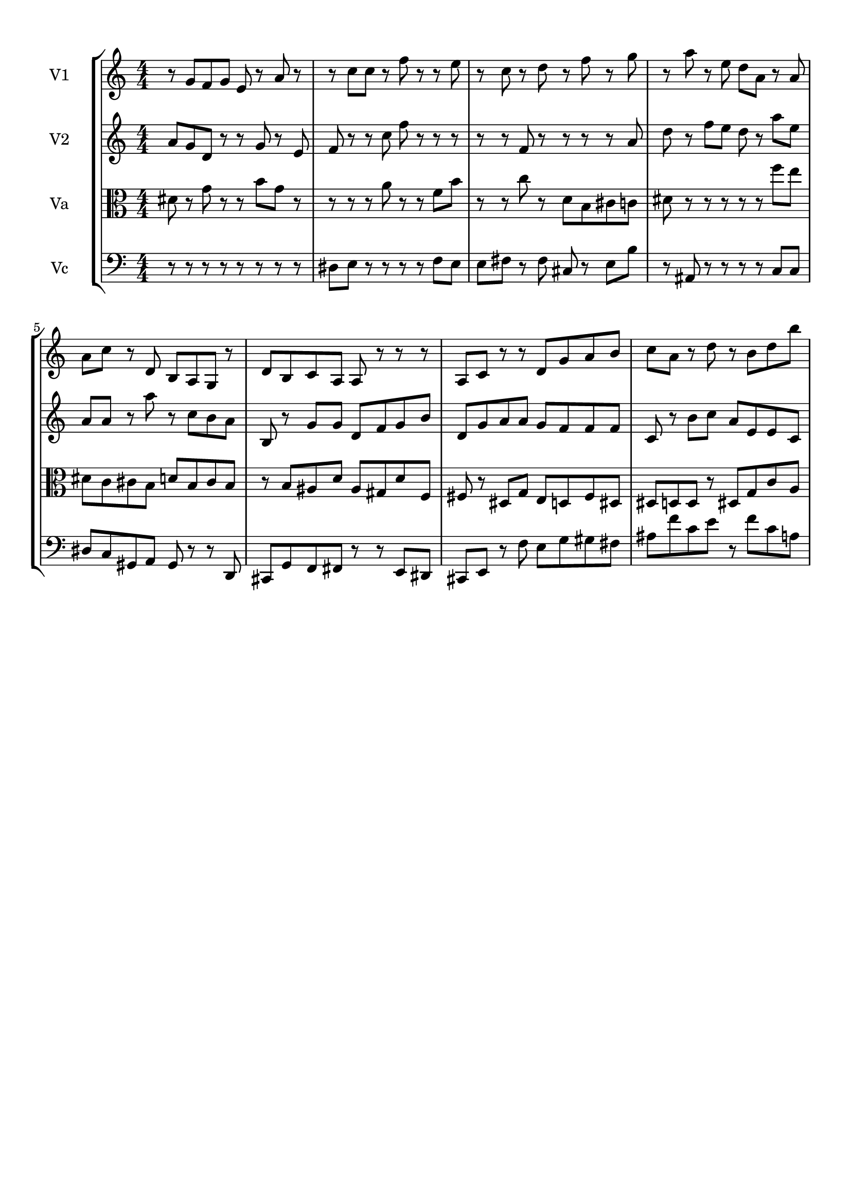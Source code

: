 
\version "2.18.2"
% automatically converted by musicxml2ly from brainstaves-test-flight4.xml

\header {
    encodingsoftware = "MuseScore 2.1.0"
    encodingdate = "2019-04-23"
    % title = "Brainstaves"
    tagline = ""  % removed 
    }

#(set-global-staff-size 20.0750126457)
\paper {
    paper-width = 21.0\cm
    paper-height = 29.7\cm
    top-margin = 1.0\cm
    bottom-margin = 1.0\cm
    left-margin = 1.0\cm
    right-margin = 1.0\cm
    %paper-width = 29.7\cm
    %paper-height = 20.0\cm
    %top-margin = 0.5\cm
    %bottom-margin = 0.1\cm
    %left-margin = 0.5\cm
    %right-margin = 0.5\cm
    }
\layout {
    \context { \Score
        % autoBeaming = ##f
        }
    }
PartPOneVoiceOne =  {
    \clef "treble" \key c \major \numericTimeSignature\time 4/4 
%!!!v1
r8 g'8 f'8 g'8 e'8 r8 a'8 r8 r8 c''8 c''8 r8 f''8 r8 r8 e''8 r8 c''8 r8 d''8 r8 f''8 r8 g''8 r8 a''8 r8 e''8 d''8 a'8 r8 a'8 a'8 c''8 r8 d'8 b8 a8 g8 r8 d'8 b8 c'8 a8 a8 r8 r8 r8 a8 c'8 r8 r8 d'8 g'8 a'8 b'8 c''8 a'8 r8 d''8 r8 b'8 d''8 b''8
    }

PartPTwoVoiceOne =  {
    \clef "treble" \key c \major \numericTimeSignature\time 4/4
%!!!v2
a'8 g'8 d'8 r8 r8 g'8 r8 e'8 f'8 r8 r8 c''8 f''8 r8 r8 r8 r8 r8 f'8 r8 r8 r8 r8 a'8 d''8 r8 f''8 e''8 d''8 r8 a''8 e''8 a'8 a'8 r8 a''8 r8 c''8 b'8 a'8 b8 r8 g'8 g'8 d'8 f'8 g'8 b'8 d'8 g'8 a'8 a'8 g'8 f'8 f'8 f'8 c'8 r8 b'8 c''8 a'8 e'8 e'8 c'8
    }

PartPThreeVoiceOne =  {
    \clef "alto" \key c \major \numericTimeSignature\time 4/4
%!!!va
dis'8 r8 g'8 r8 r8 b'8 g'8 r8 r8 r8 r8 a'8 r8 r8 f'8 b'8 r8 r8 c''8 r8 d'8 b8 cis'8 c'8 dis'8 r8 r8 r8 r8 r8 f''8 e''8 dis'8 c'8 cis'8 b8 d'8 b8 cis'8 b8 r8 b8 ais8 d'8 ais8 gis8 d'8 f8 fis8 r8 dis8 g8 e8 d8 fis8 dis8 dis8 d8 d8 r8 dis8 g8 c'8 a8
    }

PartPFourVoiceOne =  {
    \clef "bass" \key c \major \numericTimeSignature\time 4/4
%!!!vc
r8 r8 r8 r8 r8 r8 r8 r8 dis8 e8 r8 r8 r8 r8 f8 e8 e8 fis8 r8 fis8 cis8 r8 e8 b8 r8 ais,8 r8 r8 r8 r8 c8 c8 dis8 c8 gis,8 a,8 gis,8 r8 r8 d,8 cis,8 g,8 f,8 fis,8 r8 r8 e,8 dis,8 cis,8 e,8 r8 f8 e8 g8 gis8 fis8 ais8 f'8 c'8 e'8 r8 f'8 c'8 a8
    }


% The score definition
\score {
    <<
        \new StaffGroup <<
            \new Staff <<
                \set Staff.instrumentName = "V1"
                \context Staff << 
                    \context Voice = "PartPOneVoiceOne" { \PartPOneVoiceOne }
                    >>
                >>
            \new Staff <<
                \set Staff.instrumentName = "V2"
                \context Staff << 
                    \context Voice = "PartPTwoVoiceOne" { \PartPTwoVoiceOne }
                    >>
                >>
            \new Staff <<
                \set Staff.instrumentName = "Va"
                \context Staff << 
                    \context Voice = "PartPThreeVoiceOne" { \PartPThreeVoiceOne }
                    >>
                >>
            \new Staff <<
                \set Staff.instrumentName = "Vc"
                \context Staff << 
                    \context Voice = "PartPFourVoiceOne" { \PartPFourVoiceOne }
                    >>
                >>
            
            >>
        
        >>
    \layout {}
    % To create MIDI output, uncomment the following line:
    %  \midi {}
    }

